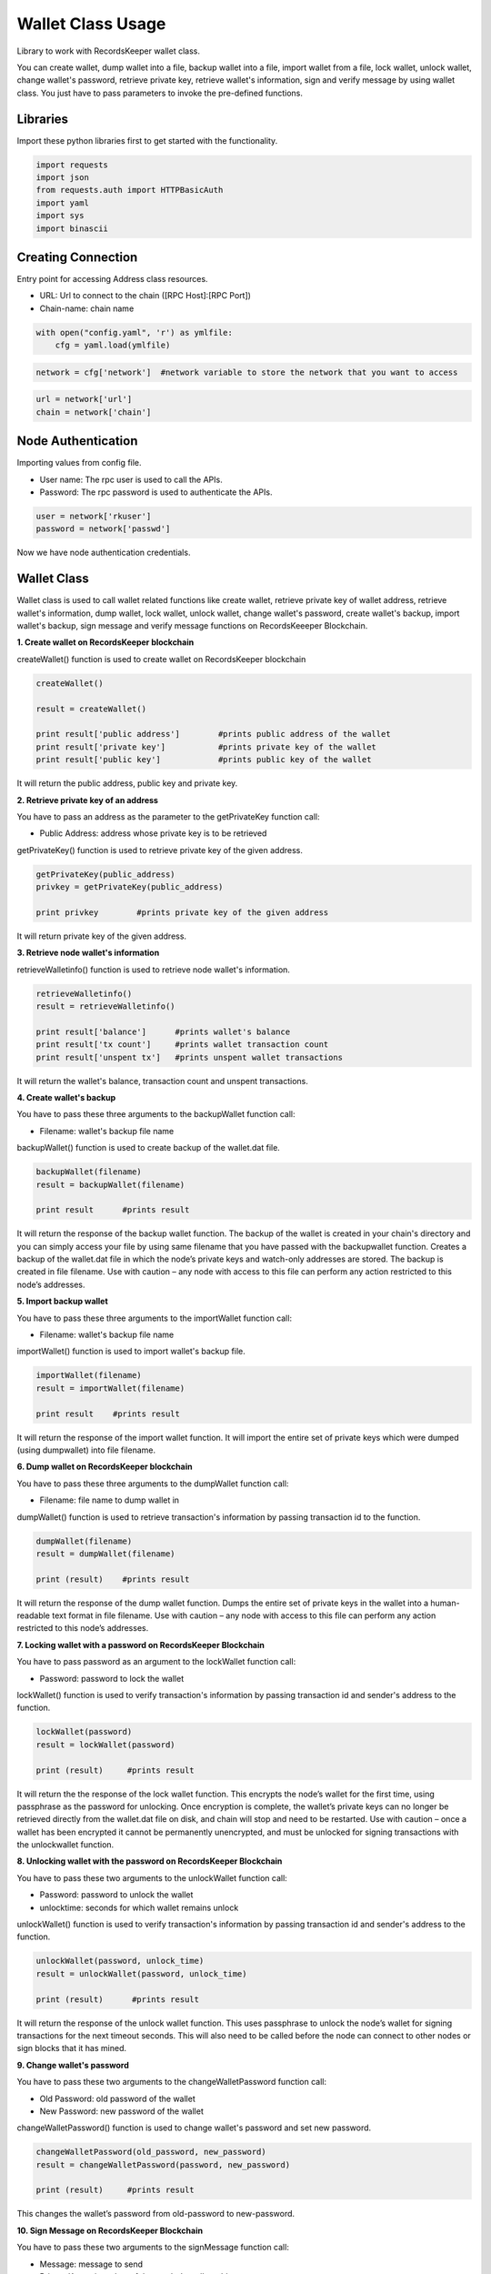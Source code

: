 ==================
Wallet Class Usage
==================

Library to work with RecordsKeeper wallet class.

You can create wallet, dump wallet into a file, backup wallet into a file, import wallet from a file, lock wallet, unlock wallet, change wallet's password, retrieve private key, retrieve wallet's information, sign and verify message by using wallet class. You just have to pass parameters to invoke the pre-defined functions.

Libraries
---------

Import these python libraries first to get started with the functionality.

.. code-block:: python

    import requests
    import json
    from requests.auth import HTTPBasicAuth
    import yaml
    import sys
    import binascii


Creating Connection
-------------------

Entry point for accessing Address class resources.

* URL: Url to connect to the chain ([RPC Host]:[RPC Port])
* Chain-name: chain name

.. code-block:: python
    
    with open("config.yaml", 'r') as ymlfile:
        cfg = yaml.load(ymlfile)

.. code-block:: python

    network = cfg['network']  #network variable to store the network that you want to access


.. code-block:: python 

    url = network['url']
    chain = network['chain']


Node Authentication
-------------------

Importing values from config file.

* User name: The rpc user is used to call the APIs.
* Password: The rpc password is used to authenticate the APIs.

.. code-block:: python
    
    user = network['rkuser']
    password = network['passwd']

Now we have node authentication credentials.

Wallet Class
------------

.. class:: Wallet

    Wallet class is used to call wallet related functions like create wallet, retrieve private key of wallet address, retrieve wallet's information, dump wallet, lock wallet, unlock wallet, change wallet's password, create wallet's backup, import wallet's backup, sign message and verify message functions on RecordsKeeeper Blockchain. 


**1. Create wallet on RecordsKeeper blockchain**

createWallet() function is used to create wallet on RecordsKeeper blockchain

.. code-block:: python

    createWallet()  

    result = createWallet()   

    print result['public address']        #prints public address of the wallet
    print result['private key']           #prints private key of the wallet
    print result['public key']            #prints public key of the wallet

It will return the public address, public key and private key.


**2. Retrieve private key of an address**

You have to pass an address as the parameter to the getPrivateKey function call:

* Public Address: address whose private key is to be retrieved

getPrivateKey() function is used to retrieve private key of the given address.

.. code-block:: python

    getPrivateKey(public_address)  
    privkey = getPrivateKey(public_address) 
  
    print privkey        #prints private key of the given address

It will return private key of the given address.


**3. Retrieve node wallet's information**

retrieveWalletinfo() function is used to retrieve node wallet's information. 

.. code-block:: python

    retrieveWalletinfo()  
    result = retrieveWalletinfo() 
  
    print result['balance']      #prints wallet's balance
    print result['tx count']     #prints wallet transaction count
    print result['unspent tx']   #prints unspent wallet transactions

It will return the wallet's balance, transaction count and unspent transactions.

**4. Create wallet's backup**

You have to pass these three arguments to the backupWallet function call:

* Filename: wallet's backup file name 

backupWallet() function is used to create backup of the wallet.dat file. 

.. code-block:: python

    backupWallet(filename)  
    result = backupWallet(filename) 
  
    print result      #prints result

It will return the response of the backup wallet function. The backup of the wallet is created in your chain's directory and you can simply access your file by using same filename that you have passed with the backupwallet function. Creates a backup of the wallet.dat file in which the node’s private keys and watch-only addresses are stored. The backup is created in file filename. Use with caution – any node with access to this file can perform any action restricted to this node’s addresses.


**5. Import backup wallet**

You have to pass these three arguments to the importWallet function call:

* Filename: wallet's backup file name  

importWallet() function is used to import wallet's backup file. 

.. code-block:: python

    importWallet(filename)  
    result = importWallet(filename) 
  
    print result    #prints result

It will return the response of the import wallet function. It will import the entire set of private keys which were dumped (using dumpwallet) into file filename. 


**6. Dump wallet on RecordsKeeper blockchain**

You have to pass these three arguments to the dumpWallet function call:

* Filename: file name to dump wallet in

dumpWallet() function is used to retrieve transaction's information by passing transaction id to the function.

.. code-block:: python

    dumpWallet(filename)
    result = dumpWallet(filename)

    print (result)    #prints result
    
It will return the response of the dump wallet function. Dumps the entire set of private keys in the wallet into a human-readable text format in file filename. Use with caution – any node with access to this file can perform any action restricted to this node’s addresses.


**7. Locking wallet with a password on RecordsKeeper Blockchain**

You have to pass password as an argument to the lockWallet function call:

* Password: password to lock the wallet

lockWallet() function is used to verify transaction's information by passing transaction id and sender's address to the function.

.. code-block:: python

    lockWallet(password)
    result = lockWallet(password)

    print (result)     #prints result

It will return the the response of the lock wallet function. This encrypts the node’s wallet for the first time, using passphrase as the password for unlocking. Once encryption is complete, the wallet’s private keys can no longer be retrieved directly from the wallet.dat file on disk, and chain will stop and need to be restarted. Use with caution – once a wallet has been encrypted it cannot be permanently unencrypted, and must be unlocked for signing transactions with the unlockwallet function.


**8. Unlocking wallet with the password on RecordsKeeper Blockchain**

You have to pass these two arguments to the unlockWallet function call:

* Password: password to unlock the wallet 
* unlocktime: seconds for which wallet remains unlock

unlockWallet() function is used to verify transaction's information by passing transaction id and sender's address to the function.

.. code-block:: python

    unlockWallet(password, unlock_time)
    result = unlockWallet(password, unlock_time)

    print (result)      #prints result

It will return the response of the unlock wallet function. This uses passphrase to unlock the node’s wallet for signing transactions for the next timeout seconds. This will also need to be called before the node can connect to other nodes or sign blocks that it has mined.


**9. Change wallet's password**

You have to pass these two arguments to the changeWalletPassword function call:

* Old Password: old password of the wallet
* New Password: new password of the wallet

changeWalletPassword() function is used to change wallet's password and set new password.

.. code-block:: python

    changeWalletPassword(old_password, new_password)
    result = changeWalletPassword(password, new_password)

    print (result)     #prints result

This changes the wallet’s password from old-password to new-password.


**10. Sign Message on RecordsKeeper Blockchain**

You have to pass these two arguments to the signMessage function call:

* Message: message to send
* Private Key: private key of the sender's wallet address

signMessage() function is used to change wallet's password and set new password.

.. code-block:: python

    signMessage(private_key, message)
    signedMessage = signMessage(priavte_key, message)

    print (signedMessage)  #prints signed message

It will return the signed message.


**11. Verify Message on RecordsKeeper Blockchain**

You have to pass these three arguments to the verifyMessage function call:

* Message: message to send
* Private Key: private key of the sender's wallet address

verifyMessage() function is used to change wallet's password and set new password.

.. code-block:: python

    verifyMessage(address, signedMessage, message)
    validity = verifyMessage(address, signedMessage, message)

    print (validity)   #prints validity of the message

It will return the validity of the message.